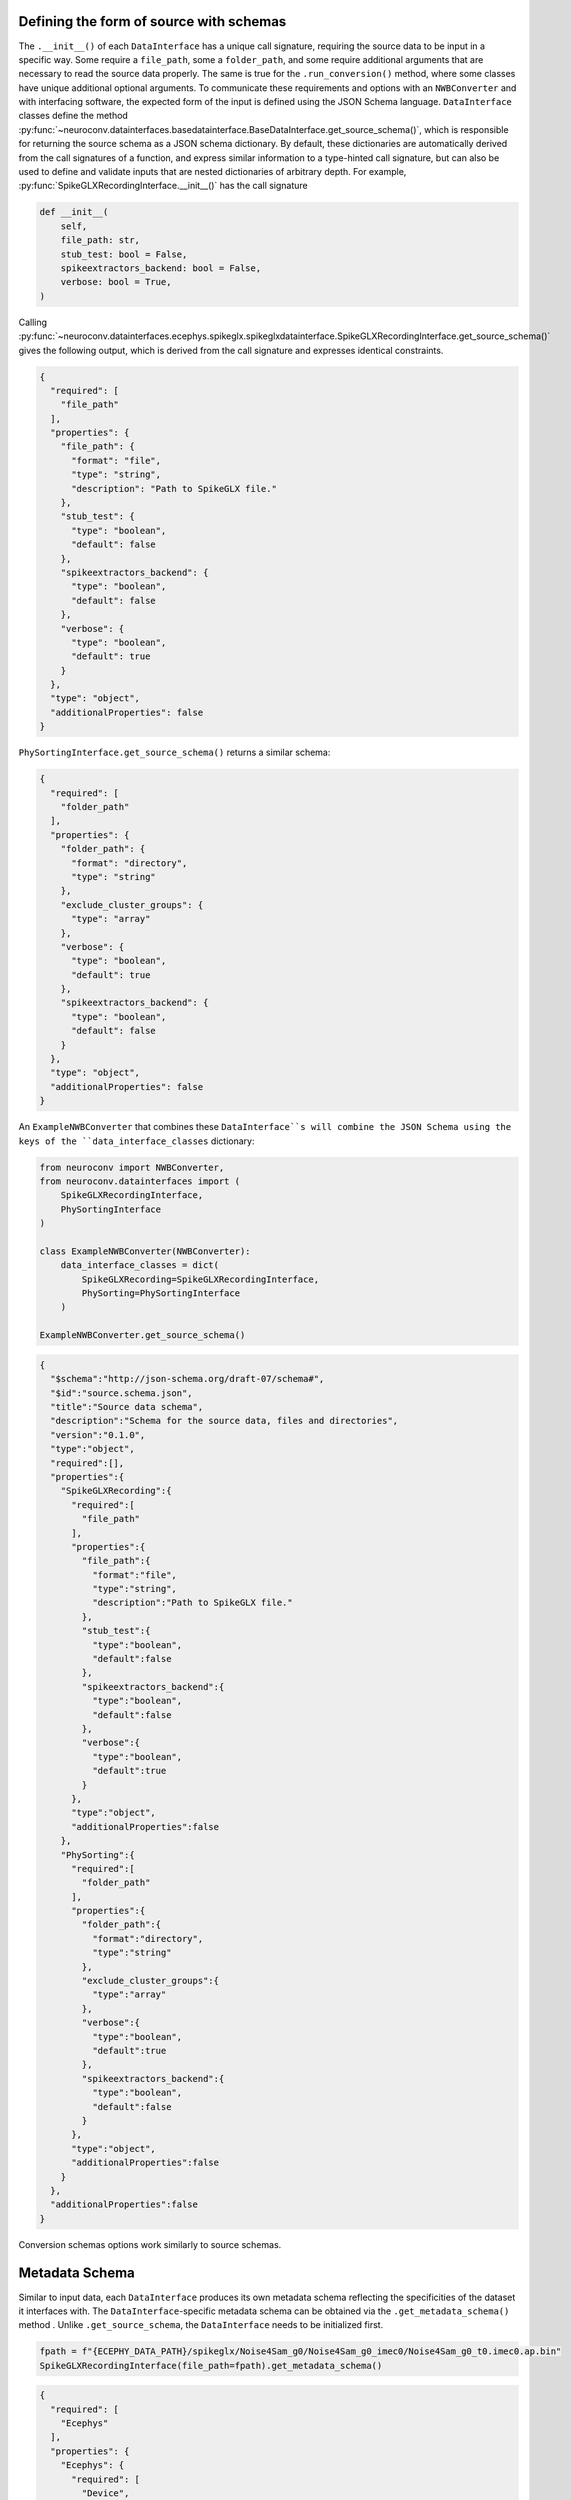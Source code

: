 .. _source_schema:

Defining the form of source with schemas
----------------------------------------

The ``.__init__()`` of each ``DataInterface`` has a unique call signature, requiring the source data to be input in a
specific way. Some require a ``file_path``, some a ``folder_path``, and some require additional arguments that are
necessary to read the source data properly. The same is true for the ``.run_conversion()`` method, where some classes
have unique additional optional arguments. To communicate these requirements and options with an ``NWBConverter`` and
with interfacing software, the expected form of the input is defined using the JSON Schema language.
``DataInterface`` classes define the method
:py:func:`~neuroconv.datainterfaces.basedatainterface.BaseDataInterface.get_source_schema()`, which is
responsible for returning the source schema as a JSON schema dictionary. By default, these dictionaries are
automatically derived from the call signatures of a function, and express similar information to a type-hinted call
signature, but can also be used to define and validate inputs that are nested dictionaries of arbitrary depth. For
example, :py:func:`SpikeGLXRecordingInterface.__init__()` has the call signature

.. code-block:: python

    def __init__(
        self,
        file_path: str,
        stub_test: bool = False,
        spikeextractors_backend: bool = False,
        verbose: bool = True,
    )

Calling
:py:func:`~neuroconv.datainterfaces.ecephys.spikeglx.spikeglxdatainterface.SpikeGLXRecordingInterface.get_source_schema()`
gives the following output, which is derived from the call signature and expresses identical constraints.

.. code-block:: json

    {
      "required": [
        "file_path"
      ],
      "properties": {
        "file_path": {
          "format": "file",
          "type": "string",
          "description": "Path to SpikeGLX file."
        },
        "stub_test": {
          "type": "boolean",
          "default": false
        },
        "spikeextractors_backend": {
          "type": "boolean",
          "default": false
        },
        "verbose": {
          "type": "boolean",
          "default": true
        }
      },
      "type": "object",
      "additionalProperties": false
    }


``PhySortingInterface.get_source_schema()`` returns a similar schema:

.. code-block:: json

    {
      "required": [
        "folder_path"
      ],
      "properties": {
        "folder_path": {
          "format": "directory",
          "type": "string"
        },
        "exclude_cluster_groups": {
          "type": "array"
        },
        "verbose": {
          "type": "boolean",
          "default": true
        },
        "spikeextractors_backend": {
          "type": "boolean",
          "default": false
        }
      },
      "type": "object",
      "additionalProperties": false
    }

An ``ExampleNWBConverter`` that combines these ``DataInterface``s will combine the JSON Schema using the keys of the
``data_interface_classes`` dictionary:

.. code-block:: python

    from neuroconv import NWBConverter,
    from neuroconv.datainterfaces import (
        SpikeGLXRecordingInterface,
        PhySortingInterface
    )

    class ExampleNWBConverter(NWBConverter):
        data_interface_classes = dict(
            SpikeGLXRecording=SpikeGLXRecordingInterface,
            PhySorting=PhySortingInterface
        )

    ExampleNWBConverter.get_source_schema()


.. code-block:: json

    {
      "$schema":"http://json-schema.org/draft-07/schema#",
      "$id":"source.schema.json",
      "title":"Source data schema",
      "description":"Schema for the source data, files and directories",
      "version":"0.1.0",
      "type":"object",
      "required":[],
      "properties":{
        "SpikeGLXRecording":{
          "required":[
            "file_path"
          ],
          "properties":{
            "file_path":{
              "format":"file",
              "type":"string",
              "description":"Path to SpikeGLX file."
            },
            "stub_test":{
              "type":"boolean",
              "default":false
            },
            "spikeextractors_backend":{
              "type":"boolean",
              "default":false
            },
            "verbose":{
              "type":"boolean",
              "default":true
            }
          },
          "type":"object",
          "additionalProperties":false
        },
        "PhySorting":{
          "required":[
            "folder_path"
          ],
          "properties":{
            "folder_path":{
              "format":"directory",
              "type":"string"
            },
            "exclude_cluster_groups":{
              "type":"array"
            },
            "verbose":{
              "type":"boolean",
              "default":true
            },
            "spikeextractors_backend":{
              "type":"boolean",
              "default":false
            }
          },
          "type":"object",
          "additionalProperties":false
        }
      },
      "additionalProperties":false
    }

Conversion schemas options work similarly to source schemas.

.. _metadata_schema:

Metadata Schema
---------------

Similar to input data, each ``DataInterface`` produces its own metadata schema reflecting
the specificities of the dataset it interfaces with. The ``DataInterface``-specific metadata schema can be obtained
via the ``.get_metadata_schema()`` method . Unlike ``.get_source_schema``, the ``DataInterface`` needs to be initialized
first.

.. code-block:: python

    fpath = f"{ECEPHY_DATA_PATH}/spikeglx/Noise4Sam_g0/Noise4Sam_g0_imec0/Noise4Sam_g0_t0.imec0.ap.bin"
    SpikeGLXRecordingInterface(file_path=fpath).get_metadata_schema()

.. code-block:: json

    {
      "required": [
        "Ecephys"
      ],
      "properties": {
        "Ecephys": {
          "required": [
            "Device",
            "ElectrodeGroup"
          ],
          "properties": {
            "Device": {
              "type": "array",
              "minItems": 1,
              "items": {
                "$ref": "#/properties/Ecephys/properties/definitions/Device"
              }
            },
            "ElectrodeGroup": {
              "type": "array",
              "minItems": 1,
              "items": {
                "$ref": "#/properties/Ecephys/properties/definitions/ElectrodeGroup"
              }
            },
            "Electrodes": {
              "type": "array",
              "minItems": 0,
              "renderForm": false,
              "items": {
                "$ref": "#/properties/Ecephys/properties/definitions/Electrodes"
              }
            },
            "definitions": {
              "Device": {
                "required": [
                  "name"
                ],
                "properties": {
                  "name": {
                    "description": "the name of this device",
                    "type": "string"
                  },
                  "description": {
                    "description": "Description of the device (e.g., model, firmware version, processing software version, etc.)",
                    "type": "string"
                  },
                  "manufacturer": {
                    "description": "the name of the manufacturer of this device",
                    "type": "string"
                  }
                },
                "type": "object",
                "additionalProperties": false
              },
              "ElectrodeGroup": {
                "required": [
                  "name",
                  "description",
                  "location",
                  "device"
                ],
                "properties": {
                  "name": {
                    "description": "the name of this electrode group",
                    "type": "string"
                  },
                  "description": {
                    "description": "description of this electrode group",
                    "type": "string"
                  },
                  "location": {
                    "description": "description of location of this electrode group",
                    "type": "string"
                  },
                  "device": {
                    "description": "the device that was used to record from this electrode group",
                    "type": "string",
                    "target": "pynwb.device.Device"
                  }
                },
                "type": "object",
                "additionalProperties": false,
                "tag": "pynwb.ecephys.ElectrodeGroup"
              },
              "Electrodes": {
                "type": "object",
                "additionalProperties": false,
                "required": [
                  "name"
                ],
                "properties": {
                  "name": {
                    "type": "string",
                    "description": "name of this electrodes column"
                  },
                  "description": {
                    "type": "string",
                    "description": "description of this electrodes column"
                  }
                }
              }
            },
            "ElectricalSeriesRaw": {
              "required": [
                "name"
              ],
              "properties": {
                "name": {
                  "description": "The name of this TimeSeries dataset",
                  "type": "string"
                },
                "filtering": {
                  "description": "Filtering applied to all channels of the data. For example, if this ElectricalSeries represents high-pass-filtered data (also known as AP Band), then this value could be 'High-pass 4-pole Bessel filter at 500 Hz'. If this ElectricalSeries represents low-pass-filtered LFP data and the type of filter is unknown, then this value could be 'Low-pass filter at 300 Hz'. If a non-standard filter type is used, provide as much detail about the filter properties as possible.",
                  "type": "string"
                },
                "resolution": {
                  "description": "The smallest meaningful difference (in specified unit) between values in data",
                  "type": "number",
                  "default": -1
                },
                "conversion": {
                  "description": "Scalar to multiply each element in data to convert it to the specified unit",
                  "type": "number",
                  "default": 1
                },
                "starting_time": {
                  "description": "The timestamp of the first sample",
                  "type": "number"
                },
                "rate": {
                  "description": "Sampling rate in Hz",
                  "type": "number"
                },
                "comments": {
                  "description": "Human-readable comments about this TimeSeries dataset",
                  "type": "string",
                  "default": "no comments"
                },
                "description": {
                  "description": "Description of this TimeSeries dataset",
                  "type": "string",
                  "default": "no description"
                },
                "control": {
                  "description": "Numerical labels that apply to each element in data",
                  "type": "array"
                },
                "control_description": {
                  "description": "Description of each control value",
                  "type": "array"
                },
                "offset": {
                  "description": "Scalar to add to each element in the data scaled by 'conversion' to finish converting it to the specified unit.",
                  "type": "number",
                  "default": 0
                }
              },
              "type": "object",
              "additionalProperties": false,
              "tag": "pynwb.ecephys.ElectricalSeries"
            }
          },
          "type": "object",
          "additionalProperties": false,
          "tag": "Ecephys"
        }
      },
      "type": "object",
      "additionalProperties": false,
      "$schema": "http://json-schema.org/draft-07/schema#",
      "$id": "metadata.schema.json",
      "title": "Metadata",
      "description": "Schema for the metadata",
      "version": "0.1.0"
    }

Like with the source schema, metadata schema are combined across ``DataInterface`` s automatically in an ``NWBConverter``, which
can also be accessed using ``.get_metadata_schema()``, though the underlying schemas are merged directly with each other
instead of being combined on a key basis.
